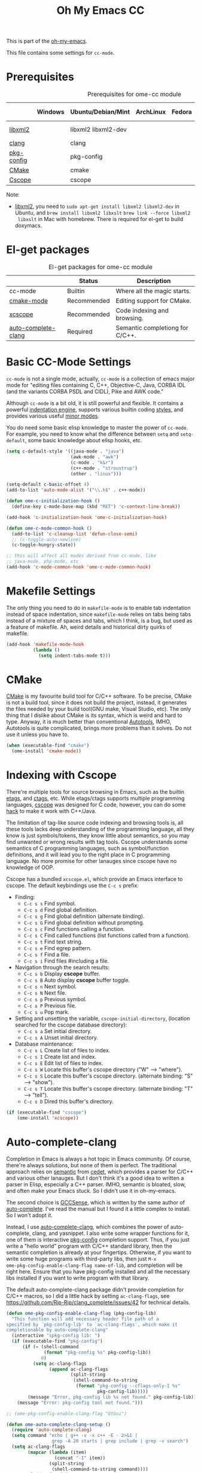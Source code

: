 #+TITLE: Oh My Emacs CC
#+OPTIONS: toc:2 num:nil ^:nil

This is part of the [[https://github.com/xiaohanyu/oh-my-emacs][oh-my-emacs]].

This file contains some settings for =cc-mode=.

* Prerequisites
  :PROPERTIES:
  :CUSTOM_ID: cc-prerequisites
  :END:

#+NAME: cc-prerequisites
#+CAPTION: Prerequisites for ome-cc module
|            | Windows | Ubuntu/Debian/Mint  | ArchLinux | Fedora | Mac OS X        | Mandatory? |
|------------+---------+---------------------+-----------+--------+-----------------+------------|
| [[http://www.xmlsoft.org/][libxml2]]    |         | libxml2 libxml2-dev |           |        | libxml2 libxslt | Yes        |
| [[http://clang.llvm.org/][clang]]      |         | clang               |           |        |                 | Yes        |
| [[http://www.freedesktop.org/wiki/Software/pkg-config/][pkg-config]] |         | pkg-config          |           |        |                 | Yes        |
| [[http://www.cmake.org/][CMake]]      |         | cmake               |           |        |                 | No         |
| [[http://cscope.sourceforge.net/][Cscope]]     |         | cscope              |           |        |                 | No         |

Note:
- [[http://www.xmlsoft.org/][libxml2]], you need to =sudo apt-get install libxml2 libxml2-dev= in
  Ubuntu, and =brew install libxml2 libxslt= =brew link --force libxml2
  libxslt= in Mac with homebrew. There is required for el-get to build doxymacs.

* El-get packages
  :PROPERTIES:
  :CUSTOM_ID: cc-el-get-packages
  :END:

#+NAME: cc-el-get-packages
#+CAPTION: El-get packages for ome-cc module
|                     | Status      | Description                     |
|---------------------+-------------+---------------------------------|
| cc-mode             | Builtin     | Where all the magic starts.     |
| [[http://www.itk.org/Wiki/CMake_Editors_Support][cmake-mode]]          | Recommended | Editing support for CMake.      |
| [[https://github.com/vmfhrmfoaj/cscope-el.git][xcscope]]             | Recommended | Code indexing and browsing.     |
| [[https://github.com/brianjcj/auto-complete-clang][auto-complete-clang]] | Required    | Semantic completiong for C/C++. |

* Basic CC-Mode Settings
  :PROPERTIES:
  :CUSTOM_ID: basic-cc
  :END:

=cc-mode= is not a single mode, actually, =cc-mode= is a collection of emacs
major mode for "editing files containing C, C++, Objective-C, Java, CORBA IDL
(and the variants CORBA PSDL and CIDL), Pike and AWK code."

Although =cc-mode= is a bit old, it is still powerful and flexible. It
contains a powerful [[http://www.gnu.org/software/emacs/manual/html_mono/ccmode.html#Indentation-Engine-Basics][indentation engine]], supports various builtin coding
[[http://www.gnu.org/software/emacs/manual/html_mono/ccmode.html#Styles][styles]], and provides various useful [[http://www.gnu.org/software/emacs/manual/html_mono/ccmode.html#Minor-Modes][minor modes]].

You do need some basic elisp knowledge to master the power of =cc-mode=. For
example, you need to know what the difference between =setq= and
=setq-default=, some basic knowledge about elisp hooks, etc.

#+NAME: basic
#+BEGIN_SRC emacs-lisp
  (setq c-default-style '((java-mode . "java")
                          (awk-mode . "awk")
                          (c-mode . "k&r")
                          (c++-mode . "stroustrup")
                          (other . "linux")))

  (setq-default c-basic-offset 4)
  (add-to-list 'auto-mode-alist '("\\.h$" . c++-mode))

  (defun ome-c-initialization-hook ()
    (define-key c-mode-base-map (kbd "RET") 'c-context-line-break))

  (add-hook 'c-initialization-hook 'ome-c-initialization-hook)

  (defun ome-c-mode-common-hook ()
    (add-to-list 'c-cleanup-list 'defun-close-semi)
    ;; (c-toggle-auto-newline)
    (c-toggle-hungry-state))

  ;; this will affect all modes derived from cc-mode, like
  ;; java-mode, php-mode, etc
  (add-hook 'c-mode-common-hook 'ome-c-mode-common-hook)
#+END_SRC

* Makefile Settings
  :PROPERTIES:
  :CUSTOM_ID: makefile
  :END:

The only thing you need to do in =makefile-mode= is to enable tab indentation
instead of space indentation, since =makefile-mode= relies on tabs being tabs
instead of a mixture of spaces and tabs, which I think, is a bug, but used as
a feature of makefile. Ah, weird details and historical dirty quirks of
makefile.

#+NAME: makefile
#+BEGIN_SRC emacs-lisp
  (add-hook 'makefile-mode-hook
            (lambda ()
              (setq indent-tabs-mode t)))
#+END_SRC

* CMake
  :PROPERTIES:
  :CUSTOM_ID: cmake
  :END:

[[http://www.cmake.org/][CMake]] is my favourite build tool for C/C++ software. To be precise, CMake is
not a build tool, since it does not build the project, instead, it generates
the files needed by your build tool(GNU make, Visual Studio, etc). The only
thing that I dislike about CMake is its syntax, which is weird and hard to
type. Anyway, it is much better than conventional [[http://en.wikipedia.org/wiki/GNU_build_system][Autotools]], IMHO, Autotools is
quite complicated, brings more problems than it solves. Do not use it unless
you have to.

#+NAME: cmake
#+BEGIN_SRC emacs-lisp
  (when (executable-find "cmake")
    (ome-install 'cmake-mode))
#+END_SRC

* Indexing with Cscope
  :PROPERTIES:
  :CUSTOM_ID: cscope
  :END:

There're multiple tools for source browsing in Emacs, such as the builtin
[[http://www.gnu.org/software/emacs/manual/html_node/emacs/Tags.html][etags]], and [[http://ctags.sourceforge.net/][ctags]], etc. While etags/ctags supports multiple programming
languages, [[http://cscope.sourceforge.net/][cscope]] was designed for C code, however, you can do some [[http://cscope.sourceforge.net/cscope_vim_tutorial.html][hack]] to
make it work with C++/Java.

The limitation of tag-like source code indexing and browsing tools is, all
these tools lacks deep understanding of the programming language, all they know
is just symbols/tokens, they know little about semantics, so you may find
unwanted or wrong results with tag tools. Cscope understands some semantics of
C programming languages, such as symbol/function definitions, and it will lead
you to the right place in C programming language. No more promise for other
lanauges since cscope have no knowledge of OOP.

Cscope has a bundled =xcscope.el=, which provide an Emacs interface to
cscope. The default keybindings use the =C-c s= prefix:
- Finding:
  - =C-c s s= Find symbol.
  - =C-c s d= Find global definition.
  - =C-c s g= Find global definition (alternate binding).
  - =C-c s G= Find global definition without prompting.
  - =C-c s c= Find functions calling a function.
  - =C-c s C= Find called functions (list functions called from a function).
  - =C-c s t= Find text string.
  - =C-c s e= Find egrep pattern.
  - =C-c s f= Find a file.
  - =C-c s i= Find files #including a file.
- Navigation through the search results:
  - =C-c s b= Display *cscope* buffer.
  - =C-c s B= Auto display *cscope* buffer toggle.
  - =C-c s n= Next symbol.
  - =C-c s N= Next file.
  - =C-c s p= Previous symbol.
  - =C-c s P= Previous file.
  - =C-c s u= Pop mark.
- Setting and unsetting the variable, =cscope-initial-directory=, (location
  searched for the cscope database directory):
  - =C-c s a= Set initial directory.
  - =C-c s A= Unset initial directory.
- Database maintenance:
  - =C-c s L= Create list of files to index.
  - =C-c s I= Create list and index.
  - =C-c s E= Edit list of files to index.
  - =C-c s W= Locate this buffer's cscope directory ("W" --> "where").
  - =C-c s S= Locate this buffer's cscope directory. (alternate binding: "S"
    --> "show").
  - =C-c s T= Locate this buffer's cscope directory. (alternate binding: "T"
    --> "tell").
  - =C-c s D= Dired this buffer's directory.

#+NAME: cscope
#+BEGIN_SRC emacs-lisp
  (if (executable-find "cscope")
      (ome-install 'xcscope))

#+END_SRC
* Auto-complete-clang
  :PROPERTIES:
  :CUSTOM_ID: auto-complete-clang
  :END:

Completion in Emacs is always a hot topic in Emacs community. Of course,
there're always solutions, but none of them is perfect. The traditional
approach relies on [[http://cedet.sourceforge.net/semantic.shtml][semantic]] from [[http://cedet.sourceforge.net/semantic.shtml][cedet]], which provides a parser for C/C++ and
various other lanauges. But I don't think it's a good idea to written a parser
in Elisp, especially a C++ parser. IMHO, semantic is bloated, slow, and often
make your Emacs stuck. So I didn't use it in oh-my-emacs.

The second choice is [[http://cx4a.org/software/gccsense/][GCCSense]], which is written by the same author of
[[http://cx4a.org/software/auto-complete/][auto-complete]]. I've read the manual but I found it a little complex to
install. So I won't adopt it.

Instead, I use [[https://github.com/brianjcj/auto-complete-clang][auto-complete-clang]], which combines the power of auto-complete,
clang, and yasnippet. I also write some wrapper functions for it, one of them
is interactive [[http://www.freedesktop.org/wiki/Software/pkg-config/][pkg-config]] completion support. Thus, if you just write a "hello
world" program with C/C++ standard library, then the semantic completion is
already at your fingertips. Otherwise, if you want to write some huge
programs with third-party libs, then just =M-x
ome-pkg-config-enable-clang-flag name-of-lib=, and completion will be right
here. Ensure that you have pkg-config installed and all the necessary libs
installed if you want to write program with that library.

The default auto-complete-clang package didn't provide completion for C/C++
macros, so I did a little hack by setting =ac-clang-flags=, see
https://github.com/Rip-Rip/clang_complete/issues/42 for technical details.

#+NAME: auto-complete-clang
#+BEGIN_SRC emacs-lisp
  (defun ome-pkg-config-enable-clang-flag (pkg-config-lib)
    "This function will add necessary header file path of a
  specified by `pkg-config-lib' to `ac-clang-flags', which make it
  completionable by auto-complete-clang"
    (interactive "spkg-config lib: ")
    (if (executable-find "pkg-config")
        (if (= (shell-command
                (format "pkg-config %s" pkg-config-lib))
               0)
            (setq ac-clang-flags
                  (append ac-clang-flags
                          (split-string
                           (shell-command-to-string
                            (format "pkg-config --cflags-only-I %s"
                                    pkg-config-lib)))))
          (message "Error, pkg-config lib %s not found." pkg-config-lib))
      (message "Error: pkg-config tool not found.")))

  ;; (ome-pkg-config-enable-clang-flag "QtGui")

  (defun ome-auto-complete-clang-setup ()
    (require 'auto-complete-clang)
    (setq command "echo | g++ -v -x c++ -E - 2>&1 |
                   grep -A 20 starts | grep include | grep -v search")
    (setq ac-clang-flags
          (mapcar (lambda (item)
                    (concat "-I" item))
                  (split-string
                   (shell-command-to-string command))))
    ;; completion for C/C++ macros.
    (push "-code-completion-macros" ac-clang-flags)
    (push "-code-completion-patterns" ac-clang-flags)
    (dolist (mode-hook '(c-mode-hook c++-mode-hook))
      (add-hook mode-hook
                (lambda ()
                  (add-to-list 'ac-sources 'ac-source-clang)))))

  (when (executable-find "clang")
    (ome-install 'auto-complete-clang))
#+END_SRC

* Todo
- Port cc-mode's =hungry-delete= to other mode.
- Documentation for some useful cc-mode keybindings such as
  - =C-c C-c=
  - =M-;=
- Integrate [[http://www.wonderworks.com/download/filladapt.el][filladapt]] package to enhance emacs's adaptive filling.
- Add special font-lock support for some Qt's "keywords" such as "signal" and
  "slot".
- Auto-complete-clang:
  - Completion with function signature still has some problems, see
    https://github.com/brianjcj/auto-complete-clang/blob/master/screenshot/clang-3.png
    for an ideal completion.
  - For huge C/C++ programs, auto-complete-clang maybe a little slow, maybe
    https://github.com/Golevka/emacs-clang-complete-async is a better
    solution.
- Learn something about [[http://www.gnu.org/software/global/][GNU Global]], thanks [[http://www.reddit.com/user/stack_pivot][stack_pivot]].
